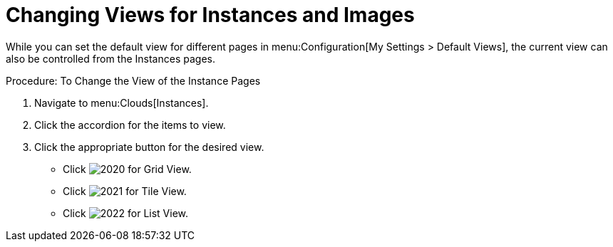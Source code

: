= Changing Views for Instances and Images

While you can set the default view for different pages in menu:Configuration[My Settings > Default Views], the current view can also be controlled from the Instances pages. 

.Procedure: To Change the View of the Instance Pages
. Navigate to menu:Clouds[Instances]. 
. Click the accordion for the items to view. 
. Click the appropriate button for the desired view. 
+
* Click  image:images/2020.png[] for Grid View. 
* Click  image:images/2021.png[] for Tile View. 
* Click  image:images/2022.png[] for List View. 
